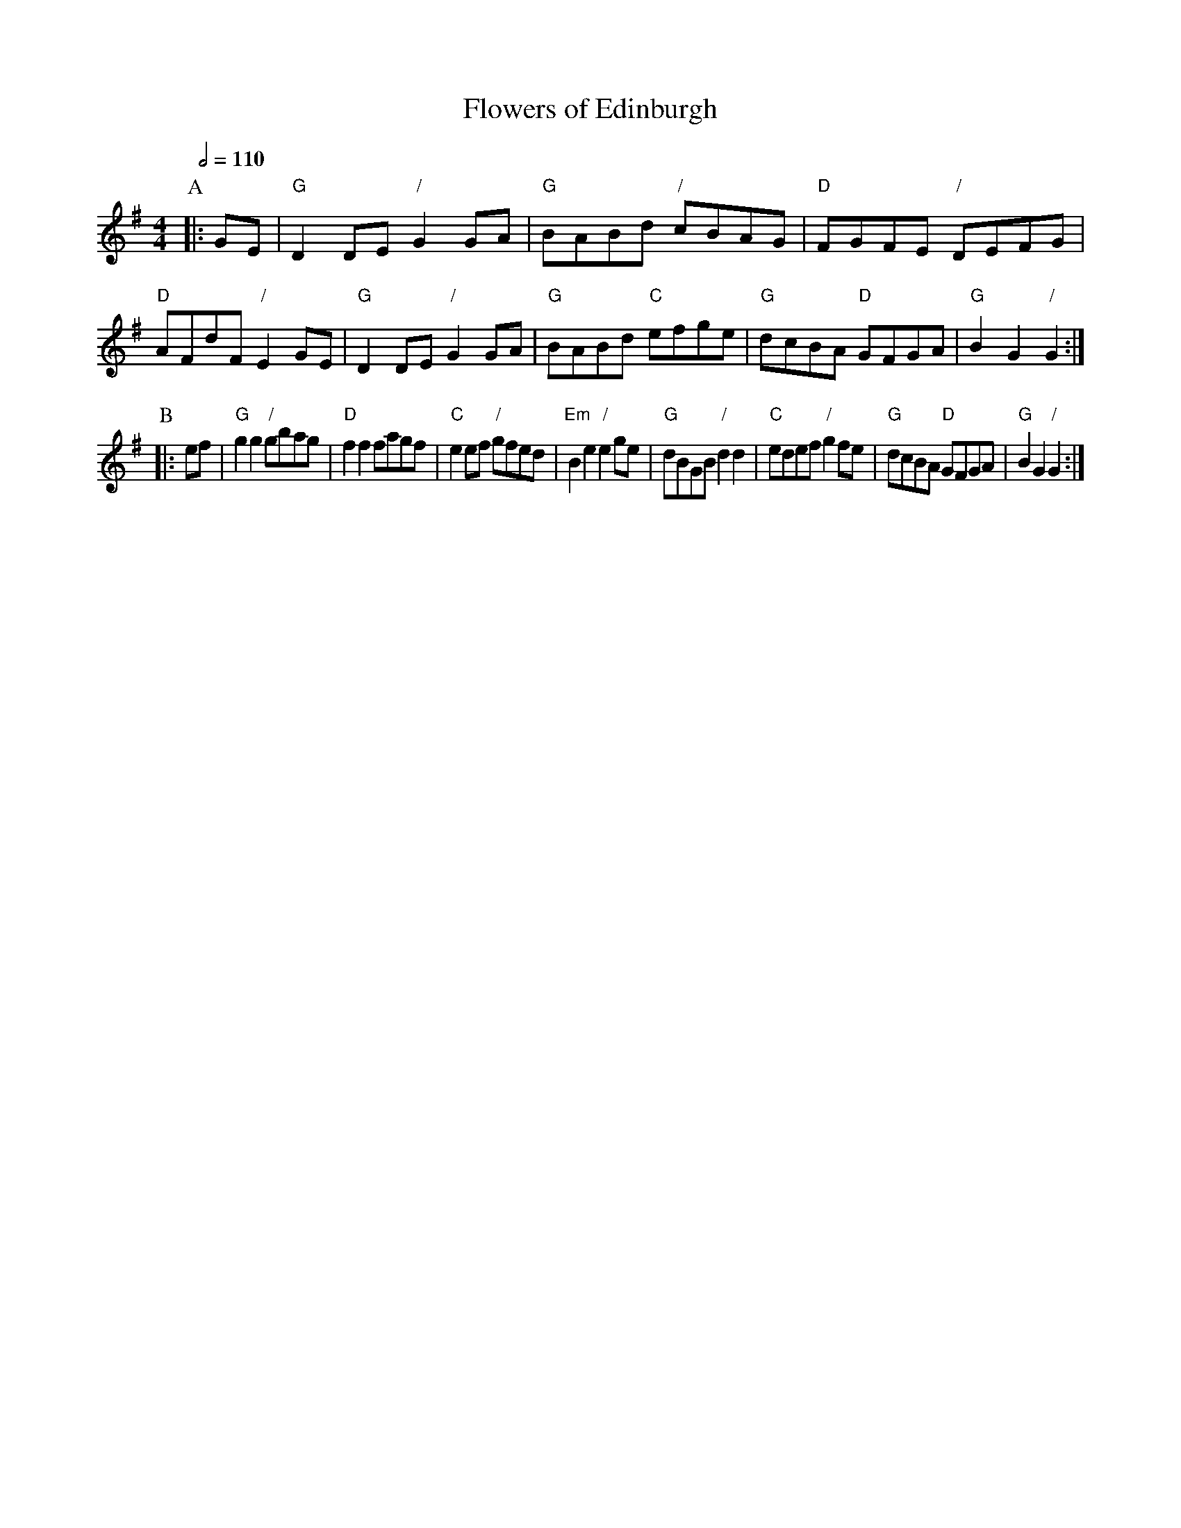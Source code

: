 X:252
T:Flowers of Edinburgh
S:Colin Hume's website,  colinhume.com  - chords can also be printed below the stave.
Q:1/2=110
M:4/4
K:G
P:A
|: GE | "G"D2DE "/"G2GA | "G"BABd "/"cBAG | "D"FGFE "/"DEFG | "D"AFdF "/"E2GE |\
"G"D2DE "/"G2GA | "G"BABd "C"efge | "G"dcBA "D"GFGA | "G"B2G2 "/"G2 :|
P:B
|: ef | "G"g2g2 "/"gbag | "D"f2f2 fagf | "C"e2ef "/"gfed | "Em"B2e2 "/"e2ge |\
"G"dBGB "/"d2d2 | "C"edef "/"g2fe | "G"dcBA "D"GFGA | "G"B2G2 "/"G2 :|
